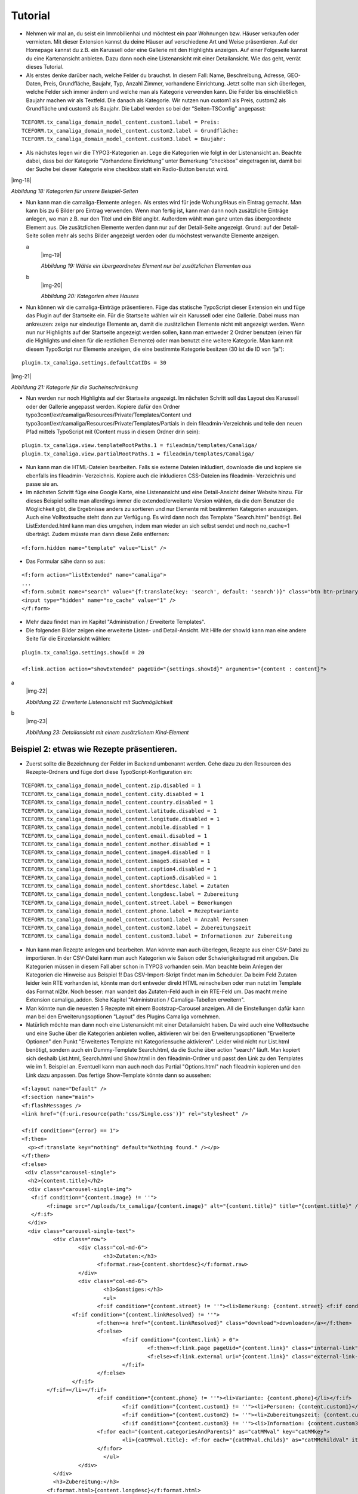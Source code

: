 ﻿.. include:: Images.txt

.. ==================================================
.. FOR YOUR INFORMATION
.. --------------------------------------------------
.. -*- coding: utf-8 -*- with BOM.

.. ==================================================
.. DEFINE SOME TEXTROLES
.. --------------------------------------------------
.. role::   underline
.. role::   typoscript(code)
.. role::   ts(typoscript)
   :class:  typoscript
.. role::   php(code)


Tutorial
--------

- Nehmen wir mal an, du seist ein Immobilienhai und möchtest ein paar
  Wohnungen bzw. Häuser verkaufen oder vermieten. Mit dieser Extension
  kannst du deine Häuser auf verschiedene Art und Weise präsentieren.
  Auf der Homepage kannst du z.B. ein Karussell oder eine Gallerie mit
  den Highlights anzeigen. Auf einer Folgeseite kannst du eine
  Kartenansicht anbieten. Dazu dann noch eine Listenansicht mit einer
  Detailansicht. Wie das geht, verrät dieses Tutorial.

- Als erstes denke darüber nach, welche Felder du brauchst. In diesem
  Fall: Name, Beschreibung, Adresse, GEO-Daten, Preis, Grundfläche,
  Baujahr, Typ, Anzahl Zimmer, vorhandene Einrichtung. Jetzt sollte man
  sich überlegen, welche Felder sich immer ändern und welche man als
  Kategorie verwenden kann. Die Felder bis einschließlich Baujahr machen
  wir als Textfeld. Die danach als Kategorie. Wir nutzen nun custom1 als
  Preis, custom2 als Grundfläche und custom3 als Baujahr. Die Label
  werden so bei der “Seiten-TSConfig” angepasst:

::

   TCEFORM.tx_camaliga_domain_model_content.custom1.label = Preis:
   TCEFORM.tx_camaliga_domain_model_content.custom2.label = Grundfläche:
   TCEFORM.tx_camaliga_domain_model_content.custom3.label = Baujahr:

- Als nächstes legen wir die TYPO3-Kategorien an. Lege die Kategorien
  wie folgt in der Listenansicht an. Beachte dabei, dass bei der
  Kategorie “Vorhandene Einrichtung” unter Bemerkung “checkbox”
  eingetragen ist, damit bei der Suche bei dieser Kategorie eine
  checkbox statt ein Radio-Button benutzt wird.

|img-18|

*Abbildung 18: Kategorien für unsere Beispiel-Seiten*

- Nun kann man die camaliga-Elemente anlegen. Als erstes wird für jede
  Wohung/Haus ein Eintrag gemacht. Man kann bis zu 6 Bilder pro Eintrag verwenden. Wenn man fertig ist, kann man dann
  noch zusätzliche Einträge anlegen, wo man z.B. nur den Titel und ein Bild
  angibt. Außerdem wählt man ganz unten das übergeordnete Element aus.
  Die zusätzlichen Elemente werden dann nur auf der Detail-Seite
  angezeigt. Grund: auf der Detail-Seite sollen mehr als sechs Bilder
  angezeigt werden oder du möchstest verwandte Elemente anzeigen.

  .. ### BEGIN~OF~TABLE ###

  .. container:: table-row

     a
           |img-19|

           *Abbildung 19: Wähle ein übergeordnetes Element nur bei zusätzlichen
           Elementen aus*

     b
           |img-20|

           *Abbildung 20: Kategorien eines Hauses*


  .. ###### END~OF~TABLE ######

- Nun können wir die camaliga-Einträge präsentieren. Füge das statische
  TypoScript dieser Extension ein und füge das Plugin auf der Startseite
  ein. Für die Startseite wählen wir ein Karussell oder eine Gallerie.
  Dabei muss man ankreuzen: zeige nur eindeutige Elemente an, damit die
  zusätzlichen Elemente nicht mit angezeigt werden. Wenn nun nur
  Highlights auf der Startseite angezeigt werden sollen, kann man
  entweder 2 Ordner benutzen (einen für die Highlights und einen für die
  restlichen Elemente) oder man benutzt eine weitere Kategorie. Man kann mit diesem TypoScript
  nur Elemente anzeigen, die eine bestimmte Kategorie besitzen (30 ist die ID von “ja”):

::

   plugin.tx_camaliga.settings.defaultCatIDs = 30

|img-21|

*Abbildung 21: Kategorie für die Sucheinschränkung*

- Nun werden nur noch Highlights auf der Startseite angezeigt. Im
  nächsten Schritt soll das Layout des Karussell oder der Gallerie
  angepasst werden. Kopiere dafür den Ordner
  typo3conf/ext/camaliga/Resources/Private/Templates/Content und
  typo3conf/ext/camaliga/Resources/Private/Templates/Partials in dein
  fileadmin-Verzeichnis und teile den neuen Pfad mittels TypoScript mit
  (Content muss in diesem Ordner drin sein):

::

   plugin.tx_camaliga.view.templateRootPaths.1 = fileadmin/templates/Camaliga/
   plugin.tx_camaliga.view.partialRootPaths.1 = fileadmin/templates/Camaliga/

- Nun kann man die HTML-Dateien bearbeiten. Falls sie externe Dateien
  inkludiert, downloade die und kopiere sie ebenfalls ins fileadmin-
  Verzeichnis. Kopiere auch die inkludieren CSS-Dateien ins fileadmin-
  Verzeichnis und passe sie an.

- Im nächsten Schritt füge eine Google Karte, eine Listenansicht und
  eine Detail-Ansicht deiner Website hinzu. Für dieses Beispiel sollte
  man allerdings immer die extended/erweiterte Version wählen, da die
  dem Benutzer die Möglichkeit gibt, die Ergebnisse anders zu sortieren
  und nur Elemente mit bestimmten Kategorien anzuzeigen. Auch eine Volltextsuche steht dann zur Verfügung.
  Es wird dann noch das Template "Search.html" benötigt. Bei ListExtended.html kann man dies umgehen,
  indem man wieder an sich selbst sendet und noch no_cache=1 überträgt. Zudem müsste man dann diese Zeile entfernen:

::

  <f:form.hidden name="template" value="List" />

- Das Formular sähe dann so aus:

::

  <f:form action="listExtended" name="camaliga">
  ...
  <f:form.submit name="search" value="{f:translate(key: 'search', default: 'search')}" class="btn btn-primary" />
  <input type="hidden" name="no_cache" value="1" />
  </f:form>

- Mehr dazu findet man im Kapitel "Administration / Erweiterte Templates".

- Die folgenden Bilder zeigen eine erweiterte Listen- und Detail-Ansicht. Mit Hilfe der showId
  kann man eine andere Seite für die Einzelansicht wählen:

::

   plugin.tx_camaliga.settings.showId = 20

   <f:link.action action="showExtended" pageUid="{settings.showId}" arguments="{content : content}">

.. ### BEGIN~OF~TABLE ###

.. container:: table-row

   a
         |img-22|

         *Abbildung 22: Erweiterte Listenansicht mit Suchmöglichkeit*

   b
         |img-23|

         *Abbildung 23: Detailansicht mit einem zusätzlichem Kind-Element*


.. ###### END~OF~TABLE ######


===========================================
Beispiel 2: etwas wie Rezepte präsentieren.
===========================================

- Zuerst sollte die Bezeichnung der Felder im Backend umbenannt werden. Gehe dazu zu den Resourcen des Rezepte-Ordners
  und füge dort diese TypoScript-Konfiguration ein:

::

  TCEFORM.tx_camaliga_domain_model_content.zip.disabled = 1
  TCEFORM.tx_camaliga_domain_model_content.city.disabled = 1
  TCEFORM.tx_camaliga_domain_model_content.country.disabled = 1
  TCEFORM.tx_camaliga_domain_model_content.latitude.disabled = 1
  TCEFORM.tx_camaliga_domain_model_content.longitude.disabled = 1
  TCEFORM.tx_camaliga_domain_model_content.mobile.disabled = 1
  TCEFORM.tx_camaliga_domain_model_content.email.disabled = 1
  TCEFORM.tx_camaliga_domain_model_content.mother.disabled = 1
  TCEFORM.tx_camaliga_domain_model_content.image4.disabled = 1
  TCEFORM.tx_camaliga_domain_model_content.image5.disabled = 1
  TCEFORM.tx_camaliga_domain_model_content.caption4.disabled = 1
  TCEFORM.tx_camaliga_domain_model_content.caption5.disabled = 1
  TCEFORM.tx_camaliga_domain_model_content.shortdesc.label = Zutaten
  TCEFORM.tx_camaliga_domain_model_content.longdesc.label = Zubereitung
  TCEFORM.tx_camaliga_domain_model_content.street.label = Bemerkungen
  TCEFORM.tx_camaliga_domain_model_content.phone.label = Rezeptvariante
  TCEFORM.tx_camaliga_domain_model_content.custom1.label = Anzahl Personen
  TCEFORM.tx_camaliga_domain_model_content.custom2.label = Zubereitungszeit
  TCEFORM.tx_camaliga_domain_model_content.custom3.label = Informationen zur Zubereitung

- Nun kann man Rezepte anlegen und bearbeiten. Man
  könnte man auch überlegen, Rezepte aus einer CSV-Datei zu importieren. In der CSV-Datei kann man auch Kategorien wie
  Saison oder Schwierigkeitsgrad mit angeben. Die Kategorien müssen in diesem Fall aber schon in TYPO3 vorhanden sein.
  Man beachte beim Anlegen der Kategorien die Hinweise aus Beispiel 1!
  Das CSV-Import-Skript findet man im Scheduler.
  Da beim Feld Zutaten leider kein RTE vorhanden ist, könnte man dort entweder direkt HTML reinscheiben
  oder man nutzt im Template das Format nl2br. Noch besser: man wandelt das Zutaten-Feld auch in ein RTE-Feld um.
  Das macht meine Extension camaliga_addon. Siehe Kapitel "Administration / Camaliga-Tabellen erweitern".

- Man könnte nun die neuesten 5 Rezepte mit einem Bootstrap-Carousel anzeigen.
  All die Einstellungen dafür kann man bei den Erweiterungsoptionen "Layout" des Plugins Camaliga vornehmen.

- Natürlich möchte man dann noch eine Listenansicht mit einer Detailansicht haben. Da wird auch eine Volltextsuche
  und eine Suche über die Kategorien anbieten wollen, aktivieren wir bei den Erweiterungsoptionen "Erweiterte Optionen"
  den Punkt "Erweitertes Template mit Kategoriensuche aktivieren".
  Leider wird nicht nur List.html benötigt, sondern auch ein Dummy-Template Search.html, da die Suche über action "search" läuft.
  Man kopiert sich deshalb List.html, Search.html und Show.html in den fileadmin-Ordner
  und passt den Link zu den Templates wie im 1. Beispiel an.
  Eventuell kann man auch noch das Partial "Options.html" nach fileadmin kopieren und den Link dazu anpassen.
  Das fertige Show-Template könnte dann so aussehen:

::

	<f:layout name="Default" />
	<f:section name="main">
	<f:flashMessages />
	<link href="{f:uri.resource(path:'css/Single.css')}" rel="stylesheet" />

	<f:if condition="{error} == 1">
	<f:then>
	  <p><f:translate key="nothing" default="Nothing found." /></p>
	</f:then>
	<f:else>
	 <div class="carousel-single">
	  <h2>{content.title}</h2>
	  <div class="carousel-single-img">
	   <f:if condition="{content.image} != ''">
		<f:image src="/uploads/tx_camaliga/{content.image}" alt="{content.title}" title="{content.title}" />
	   </f:if>
	  </div>
	  <div class="carousel-single-text">
		  <div class="row">
			  <div class="col-md-6">
				  <h3>Zutaten:</h3>
				<f:format.raw>{content.shortdesc}</f:format.raw>
			  </div>
			  <div class="col-md-6">
				  <h3>Sonstiges:</h3>
				  <ul>
				<f:if condition="{content.street} != ''"><li>Bemerkung: {content.street} <f:if condition="{content.link} != ''">
			<f:if condition="{content.linkResolved} != ''">
				<f:then><a href="{content.linkResolved}" class="download">downloaden</a></f:then>
				<f:else>
					<f:if condition="{content.link} > 0">
						<f:then><f:link.page pageUid="{content.link}" class="internal-link">{content.link}</f:link.page></f:then>
						<f:else><f:link.external uri="{content.link}" class="external-link-new-window">{content.link}</f:link.external></f:else>
					</f:if>
				</f:else>
			</f:if>
		</f:if></li></f:if>
				<f:if condition="{content.phone} != ''"><li>Variante: {content.phone}</li></f:if>
					<f:if condition="{content.custom1} != ''"><li>Personen: {content.custom1}</li></f:if>
					<f:if condition="{content.custom2} != ''"><li>Zubereitungszeit: {content.custom2}</li></f:if>
					<f:if condition="{content.custom3} != ''"><li>Information: {content.custom3}</li></f:if>
				<f:for each="{content.categoriesAndParents}" as="catMMval" key="catMMkey">
					<li>{catMMval.title}: <f:for each="{catMMval.childs}" as="catMMchildVal" iteration="iteration">{catMMchildVal}</f:for></li>
				</f:for>
				  </ul>
			  </div>
		  </div>
		  <h3>Zubereitung:</h3>
		<f:format.html>{content.longdesc}</f:format.html>
	  </div>

	  <div class="carousel-single-more">
		<f:if condition="{content.image2} != ''">
		 <figure>
		  <f:image src="/uploads/tx_camaliga/{content.image2}" alt="" title="{content.caption2}" />
		  <figcaption>{content.caption2}</figcaption>
		 </figure>
		</f:if>
		<f:if condition="{content.image3} != ''">
		 <figure>
		  <f:image src="/uploads/tx_camaliga/{content.image3}" alt="" title="{content.caption3}" />
		  <figcaption>{content.caption3}</figcaption>
		 </figure>
		</f:if>
	 </div>

	 <p class="carousel-single-back"><a href="javascript:history.back();">{f:translate(key: 'back', default: 'back')}</a></p>
	 </div>
	</f:else>
	</f:if>
	</f:section>

- Das ganze `sieht dann aus wie ein Rezept von hier`_.

.. _sieht dann so aus: http://www.quizpalme.de/autor/rezepte
